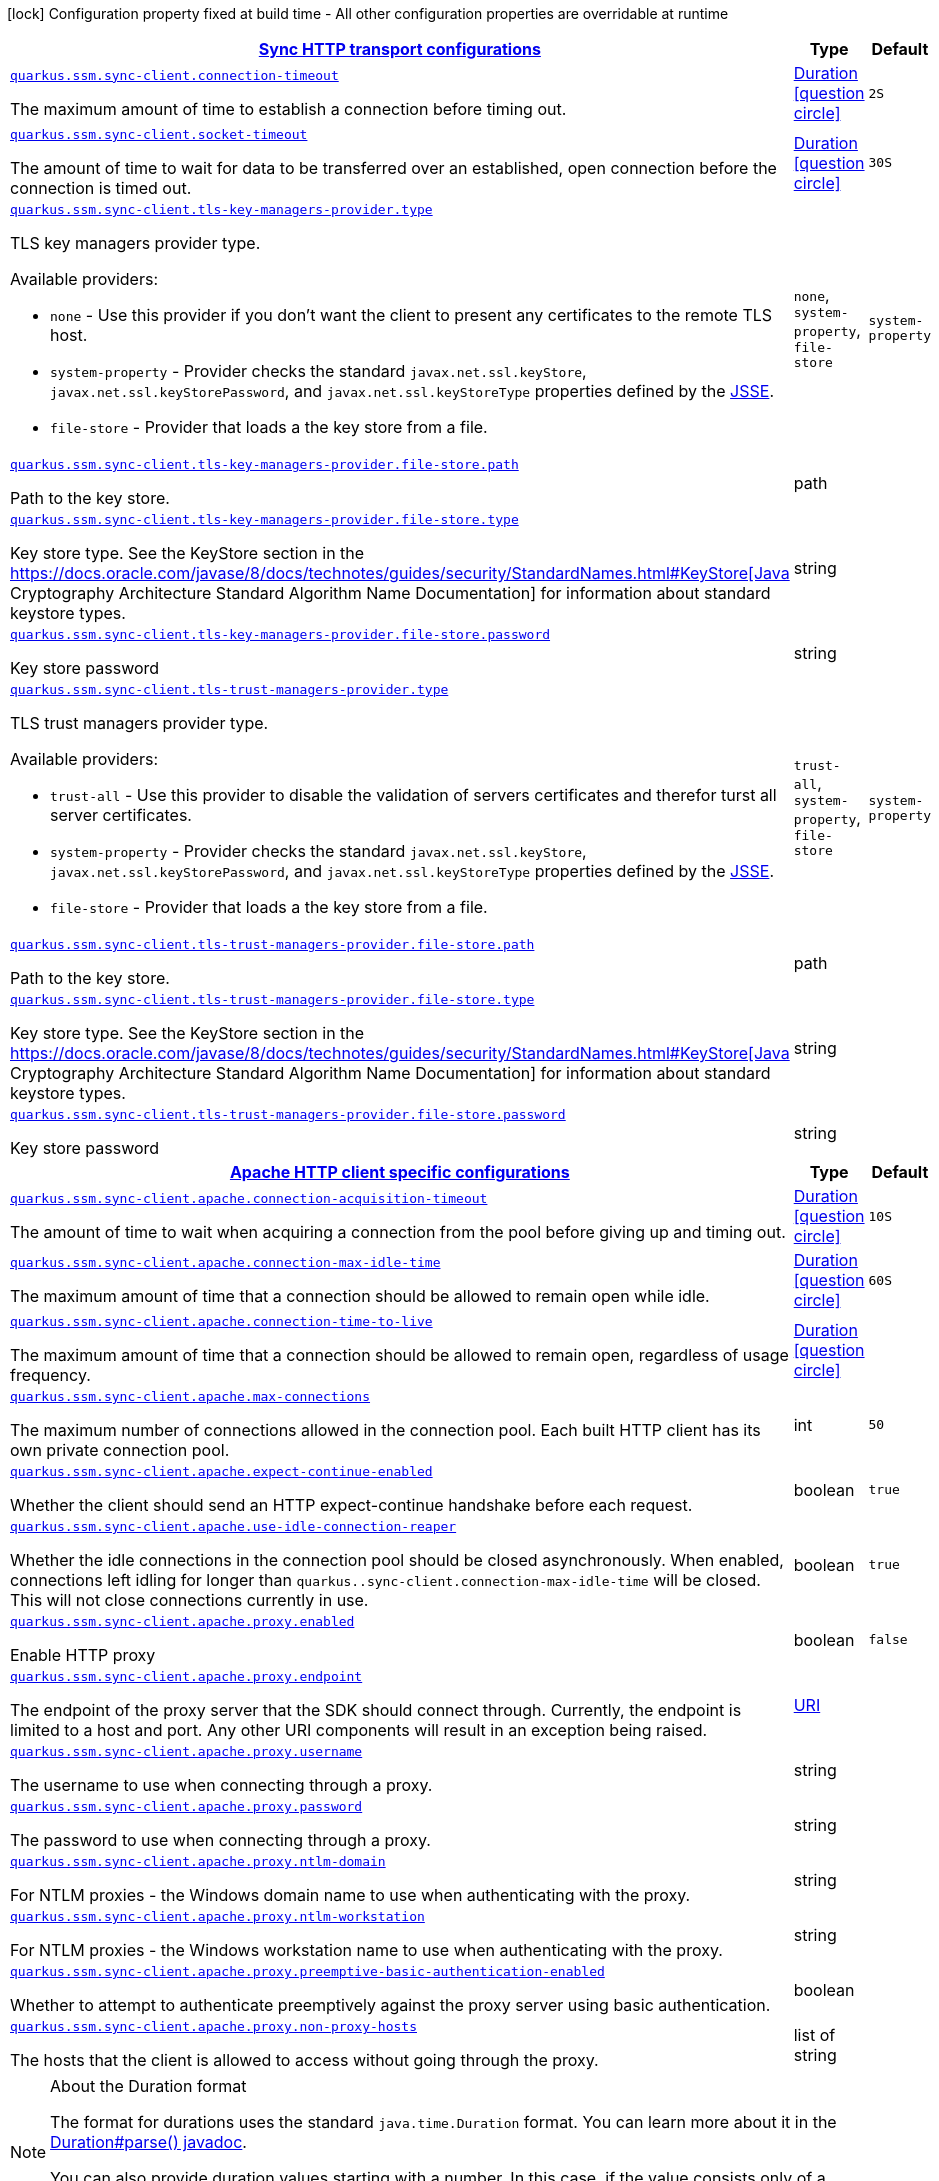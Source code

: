 [.configuration-legend]
icon:lock[title=Fixed at build time] Configuration property fixed at build time - All other configuration properties are overridable at runtime
[.configuration-reference, cols="80,.^10,.^10"]
|===

h|[[quarkus-amazon-common-config-group-sync-http-client-config_quarkus.ssm.sync-client-sync-http-transport-configurations]]link:#quarkus-amazon-common-config-group-sync-http-client-config_quarkus.ssm.sync-client-sync-http-transport-configurations[Sync HTTP transport configurations]

h|Type
h|Default

a| [[quarkus-amazon-common-config-group-sync-http-client-config_quarkus.ssm.sync-client.connection-timeout]]`link:#quarkus-amazon-common-config-group-sync-http-client-config_quarkus.ssm.sync-client.connection-timeout[quarkus.ssm.sync-client.connection-timeout]`

[.description]
--
The maximum amount of time to establish a connection before timing out.
--|link:https://docs.oracle.com/javase/8/docs/api/java/time/Duration.html[Duration]
  link:#duration-note-anchor[icon:question-circle[], title=More information about the Duration format]
|`2S`


a| [[quarkus-amazon-common-config-group-sync-http-client-config_quarkus.ssm.sync-client.socket-timeout]]`link:#quarkus-amazon-common-config-group-sync-http-client-config_quarkus.ssm.sync-client.socket-timeout[quarkus.ssm.sync-client.socket-timeout]`

[.description]
--
The amount of time to wait for data to be transferred over an established, open connection before the connection is timed out.
--|link:https://docs.oracle.com/javase/8/docs/api/java/time/Duration.html[Duration]
  link:#duration-note-anchor[icon:question-circle[], title=More information about the Duration format]
|`30S`


a| [[quarkus-amazon-common-config-group-sync-http-client-config_quarkus.ssm.sync-client.tls-key-managers-provider.type]]`link:#quarkus-amazon-common-config-group-sync-http-client-config_quarkus.ssm.sync-client.tls-key-managers-provider.type[quarkus.ssm.sync-client.tls-key-managers-provider.type]`

[.description]
--
TLS key managers provider type.

Available providers:

* `none` - Use this provider if you don't want the client to present any certificates to the remote TLS host.
* `system-property` - Provider checks the standard `javax.net.ssl.keyStore`, `javax.net.ssl.keyStorePassword`, and
                      `javax.net.ssl.keyStoreType` properties defined by the
                       https://docs.oracle.com/javase/8/docs/technotes/guides/security/jsse/JSSERefGuide.html[JSSE].
* `file-store` - Provider that loads a the key store from a file.
--|`none`, `system-property`, `file-store` 
|`system-property`


a| [[quarkus-amazon-common-config-group-sync-http-client-config_quarkus.ssm.sync-client.tls-key-managers-provider.file-store.path]]`link:#quarkus-amazon-common-config-group-sync-http-client-config_quarkus.ssm.sync-client.tls-key-managers-provider.file-store.path[quarkus.ssm.sync-client.tls-key-managers-provider.file-store.path]`

[.description]
--
Path to the key store.
--|path 
|


a| [[quarkus-amazon-common-config-group-sync-http-client-config_quarkus.ssm.sync-client.tls-key-managers-provider.file-store.type]]`link:#quarkus-amazon-common-config-group-sync-http-client-config_quarkus.ssm.sync-client.tls-key-managers-provider.file-store.type[quarkus.ssm.sync-client.tls-key-managers-provider.file-store.type]`

[.description]
--
Key store type. 
 See the KeyStore section in the https://docs.oracle.com/javase/8/docs/technotes/guides/security/StandardNames.html++#++KeyStore++[++Java Cryptography Architecture Standard Algorithm Name Documentation++]++ for information about standard keystore types.
--|string 
|


a| [[quarkus-amazon-common-config-group-sync-http-client-config_quarkus.ssm.sync-client.tls-key-managers-provider.file-store.password]]`link:#quarkus-amazon-common-config-group-sync-http-client-config_quarkus.ssm.sync-client.tls-key-managers-provider.file-store.password[quarkus.ssm.sync-client.tls-key-managers-provider.file-store.password]`

[.description]
--
Key store password
--|string 
|


a| [[quarkus-amazon-common-config-group-sync-http-client-config_quarkus.ssm.sync-client.tls-trust-managers-provider.type]]`link:#quarkus-amazon-common-config-group-sync-http-client-config_quarkus.ssm.sync-client.tls-trust-managers-provider.type[quarkus.ssm.sync-client.tls-trust-managers-provider.type]`

[.description]
--
TLS trust managers provider type.

Available providers:

* `trust-all` - Use this provider to disable the validation of servers certificates and therefor turst all server certificates.
* `system-property` - Provider checks the standard `javax.net.ssl.keyStore`, `javax.net.ssl.keyStorePassword`, and
                      `javax.net.ssl.keyStoreType` properties defined by the
                       https://docs.oracle.com/javase/8/docs/technotes/guides/security/jsse/JSSERefGuide.html[JSSE].
* `file-store` - Provider that loads a the key store from a file.
--|`trust-all`, `system-property`, `file-store` 
|`system-property`


a| [[quarkus-amazon-common-config-group-sync-http-client-config_quarkus.ssm.sync-client.tls-trust-managers-provider.file-store.path]]`link:#quarkus-amazon-common-config-group-sync-http-client-config_quarkus.ssm.sync-client.tls-trust-managers-provider.file-store.path[quarkus.ssm.sync-client.tls-trust-managers-provider.file-store.path]`

[.description]
--
Path to the key store.
--|path 
|


a| [[quarkus-amazon-common-config-group-sync-http-client-config_quarkus.ssm.sync-client.tls-trust-managers-provider.file-store.type]]`link:#quarkus-amazon-common-config-group-sync-http-client-config_quarkus.ssm.sync-client.tls-trust-managers-provider.file-store.type[quarkus.ssm.sync-client.tls-trust-managers-provider.file-store.type]`

[.description]
--
Key store type. 
 See the KeyStore section in the https://docs.oracle.com/javase/8/docs/technotes/guides/security/StandardNames.html++#++KeyStore++[++Java Cryptography Architecture Standard Algorithm Name Documentation++]++ for information about standard keystore types.
--|string 
|


a| [[quarkus-amazon-common-config-group-sync-http-client-config_quarkus.ssm.sync-client.tls-trust-managers-provider.file-store.password]]`link:#quarkus-amazon-common-config-group-sync-http-client-config_quarkus.ssm.sync-client.tls-trust-managers-provider.file-store.password[quarkus.ssm.sync-client.tls-trust-managers-provider.file-store.password]`

[.description]
--
Key store password
--|string 
|


h|[[quarkus-amazon-common-config-group-sync-http-client-config_quarkus.ssm.sync-client.apache-apache-http-client-specific-configurations]]link:#quarkus-amazon-common-config-group-sync-http-client-config_quarkus.ssm.sync-client.apache-apache-http-client-specific-configurations[Apache HTTP client specific configurations]

h|Type
h|Default

a| [[quarkus-amazon-common-config-group-sync-http-client-config_quarkus.ssm.sync-client.apache.connection-acquisition-timeout]]`link:#quarkus-amazon-common-config-group-sync-http-client-config_quarkus.ssm.sync-client.apache.connection-acquisition-timeout[quarkus.ssm.sync-client.apache.connection-acquisition-timeout]`

[.description]
--
The amount of time to wait when acquiring a connection from the pool before giving up and timing out.
--|link:https://docs.oracle.com/javase/8/docs/api/java/time/Duration.html[Duration]
  link:#duration-note-anchor[icon:question-circle[], title=More information about the Duration format]
|`10S`


a| [[quarkus-amazon-common-config-group-sync-http-client-config_quarkus.ssm.sync-client.apache.connection-max-idle-time]]`link:#quarkus-amazon-common-config-group-sync-http-client-config_quarkus.ssm.sync-client.apache.connection-max-idle-time[quarkus.ssm.sync-client.apache.connection-max-idle-time]`

[.description]
--
The maximum amount of time that a connection should be allowed to remain open while idle.
--|link:https://docs.oracle.com/javase/8/docs/api/java/time/Duration.html[Duration]
  link:#duration-note-anchor[icon:question-circle[], title=More information about the Duration format]
|`60S`


a| [[quarkus-amazon-common-config-group-sync-http-client-config_quarkus.ssm.sync-client.apache.connection-time-to-live]]`link:#quarkus-amazon-common-config-group-sync-http-client-config_quarkus.ssm.sync-client.apache.connection-time-to-live[quarkus.ssm.sync-client.apache.connection-time-to-live]`

[.description]
--
The maximum amount of time that a connection should be allowed to remain open, regardless of usage frequency.
--|link:https://docs.oracle.com/javase/8/docs/api/java/time/Duration.html[Duration]
  link:#duration-note-anchor[icon:question-circle[], title=More information about the Duration format]
|


a| [[quarkus-amazon-common-config-group-sync-http-client-config_quarkus.ssm.sync-client.apache.max-connections]]`link:#quarkus-amazon-common-config-group-sync-http-client-config_quarkus.ssm.sync-client.apache.max-connections[quarkus.ssm.sync-client.apache.max-connections]`

[.description]
--
The maximum number of connections allowed in the connection pool. 
 Each built HTTP client has its own private connection pool.
--|int 
|`50`


a| [[quarkus-amazon-common-config-group-sync-http-client-config_quarkus.ssm.sync-client.apache.expect-continue-enabled]]`link:#quarkus-amazon-common-config-group-sync-http-client-config_quarkus.ssm.sync-client.apache.expect-continue-enabled[quarkus.ssm.sync-client.apache.expect-continue-enabled]`

[.description]
--
Whether the client should send an HTTP expect-continue handshake before each request.
--|boolean 
|`true`


a| [[quarkus-amazon-common-config-group-sync-http-client-config_quarkus.ssm.sync-client.apache.use-idle-connection-reaper]]`link:#quarkus-amazon-common-config-group-sync-http-client-config_quarkus.ssm.sync-client.apache.use-idle-connection-reaper[quarkus.ssm.sync-client.apache.use-idle-connection-reaper]`

[.description]
--
Whether the idle connections in the connection pool should be closed asynchronously. 
 When enabled, connections left idling for longer than `quarkus..sync-client.connection-max-idle-time` will be closed. This will not close connections currently in use.
--|boolean 
|`true`


a| [[quarkus-amazon-common-config-group-sync-http-client-config_quarkus.ssm.sync-client.apache.proxy.enabled]]`link:#quarkus-amazon-common-config-group-sync-http-client-config_quarkus.ssm.sync-client.apache.proxy.enabled[quarkus.ssm.sync-client.apache.proxy.enabled]`

[.description]
--
Enable HTTP proxy
--|boolean 
|`false`


a| [[quarkus-amazon-common-config-group-sync-http-client-config_quarkus.ssm.sync-client.apache.proxy.endpoint]]`link:#quarkus-amazon-common-config-group-sync-http-client-config_quarkus.ssm.sync-client.apache.proxy.endpoint[quarkus.ssm.sync-client.apache.proxy.endpoint]`

[.description]
--
The endpoint of the proxy server that the SDK should connect through. 
 Currently, the endpoint is limited to a host and port. Any other URI components will result in an exception being raised.
--|link:https://docs.oracle.com/javase/8/docs/api/java/net/URI.html[URI]
 
|


a| [[quarkus-amazon-common-config-group-sync-http-client-config_quarkus.ssm.sync-client.apache.proxy.username]]`link:#quarkus-amazon-common-config-group-sync-http-client-config_quarkus.ssm.sync-client.apache.proxy.username[quarkus.ssm.sync-client.apache.proxy.username]`

[.description]
--
The username to use when connecting through a proxy.
--|string 
|


a| [[quarkus-amazon-common-config-group-sync-http-client-config_quarkus.ssm.sync-client.apache.proxy.password]]`link:#quarkus-amazon-common-config-group-sync-http-client-config_quarkus.ssm.sync-client.apache.proxy.password[quarkus.ssm.sync-client.apache.proxy.password]`

[.description]
--
The password to use when connecting through a proxy.
--|string 
|


a| [[quarkus-amazon-common-config-group-sync-http-client-config_quarkus.ssm.sync-client.apache.proxy.ntlm-domain]]`link:#quarkus-amazon-common-config-group-sync-http-client-config_quarkus.ssm.sync-client.apache.proxy.ntlm-domain[quarkus.ssm.sync-client.apache.proxy.ntlm-domain]`

[.description]
--
For NTLM proxies - the Windows domain name to use when authenticating with the proxy.
--|string 
|


a| [[quarkus-amazon-common-config-group-sync-http-client-config_quarkus.ssm.sync-client.apache.proxy.ntlm-workstation]]`link:#quarkus-amazon-common-config-group-sync-http-client-config_quarkus.ssm.sync-client.apache.proxy.ntlm-workstation[quarkus.ssm.sync-client.apache.proxy.ntlm-workstation]`

[.description]
--
For NTLM proxies - the Windows workstation name to use when authenticating with the proxy.
--|string 
|


a| [[quarkus-amazon-common-config-group-sync-http-client-config_quarkus.ssm.sync-client.apache.proxy.preemptive-basic-authentication-enabled]]`link:#quarkus-amazon-common-config-group-sync-http-client-config_quarkus.ssm.sync-client.apache.proxy.preemptive-basic-authentication-enabled[quarkus.ssm.sync-client.apache.proxy.preemptive-basic-authentication-enabled]`

[.description]
--
Whether to attempt to authenticate preemptively against the proxy server using basic authentication.
--|boolean 
|


a| [[quarkus-amazon-common-config-group-sync-http-client-config_quarkus.ssm.sync-client.apache.proxy.non-proxy-hosts]]`link:#quarkus-amazon-common-config-group-sync-http-client-config_quarkus.ssm.sync-client.apache.proxy.non-proxy-hosts[quarkus.ssm.sync-client.apache.proxy.non-proxy-hosts]`

[.description]
--
The hosts that the client is allowed to access without going through the proxy.
--|list of string 
|

|===
ifndef::no-duration-note[]
[NOTE]
[[duration-note-anchor]]
.About the Duration format
====
The format for durations uses the standard `java.time.Duration` format.
You can learn more about it in the link:https://docs.oracle.com/javase/8/docs/api/java/time/Duration.html#parse-java.lang.CharSequence-[Duration#parse() javadoc].

You can also provide duration values starting with a number.
In this case, if the value consists only of a number, the converter treats the value as seconds.
Otherwise, `PT` is implicitly prepended to the value to obtain a standard `java.time.Duration` format.
====
endif::no-duration-note[]

